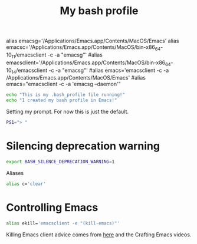 #+title: My bash profile
#+PROPERTY: header-args:sh :tangle ~/.bash_profile :mkdirp yes :results silent

alias emacsg='/Applications/Emacs.app/Contents/MacOS/Emacs'
alias emacsc='/Applications/Emacs.app/Contents/MacOS/bin-x86_64-10_11/emacsclient -c -a "emacsg"'
#alias emacsclient='/Applications/Emacs.app/Contents/MacOS/bin-x86_64-10_14/emacsclient -c -a "emacsg"'
#alias emacs='emacsclient -c -a /Applications/Emacs.app/Contents/MacOS/Emacs'
#alias emacs="emacsclient -c -a 'emacsg --daemon'"


#+begin_src sh 
echo "This is my .bash_profile file running!"
echo "I created my bash profile in Emacs!"
#+end_src

Setting my prompt. For now this is just the default.

#+begin_src sh 
PS1="> "
#+end_src

* Silencing deprecation warning

#+begin_src sh
export BASH_SILENCE_DEPRECATION_WARNING=1
#+end_src

Aliases

#+begin_src sh
alias c='clear'
#+end_src

* Controlling Emacs

#+begin_src sh
alias ekill='emacsclient -e "(kill-emacs)"'
#+end_src

Killing Emacs client advice comes from [[https://stackoverflow.com/questions/1167484/how-to-gracefully-shutdown-emacs-daemon][here]] and the Crafting Emacs videos.
